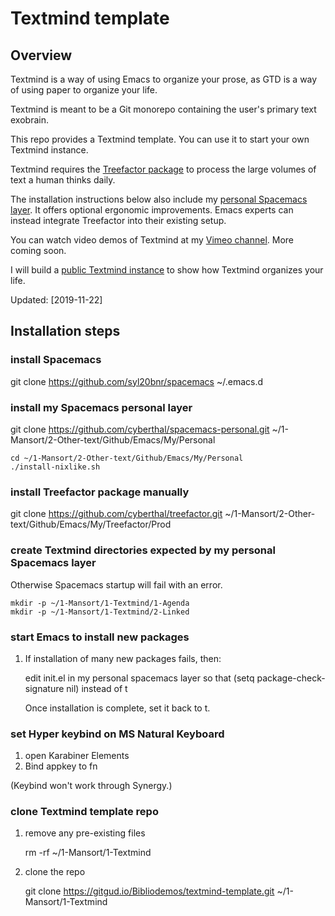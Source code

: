* Textmind template

** Overview

Textmind is a way of using Emacs to organize your prose, as GTD is a way of using paper to organize your life.

Textmind is meant to be a Git monorepo containing the user's primary text exobrain.

This repo provides a Textmind template. You can use it to start your own Textmind instance.

Textmind requires the [[https://treefactor-docs.nfshost.com][Treefactor package]] to process the large volumes of text a human thinks daily.

The installation instructions below also include my [[https://github.com/cyberthal/spacemacs-personal][personal Spacemacs layer]]. It offers optional ergonomic improvements. Emacs experts can instead integrate Treefactor into their existing setup.

You can watch video demos of Textmind at my [[https://vimeo.com/cyberthal][Vimeo channel]]. More coming soon.

I will build a [[https://gitgud.io/Bibliodemos/textmind-my][public Textmind instance]] to show how Textmind organizes your life.

Updated: [2019-11-22]

** Installation steps

*** install Spacemacs

git clone https://github.com/syl20bnr/spacemacs ~/.emacs.d

*** install my Spacemacs personal layer

git clone https://github.com/cyberthal/spacemacs-personal.git ~/1-Mansort/2-Other-text/Github/Emacs/My/Personal

#+begin_src 
cd ~/1-Mansort/2-Other-text/Github/Emacs/My/Personal
./install-nixlike.sh
#+end_src

*** install Treefactor package manually

git clone https://github.com/cyberthal/treefactor.git ~/1-Mansort/2-Other-text/Github/Emacs/My/Treefactor/Prod

*** create Textmind directories expected by my personal Spacemacs layer

Otherwise Spacemacs startup will fail with an error.

#+begin_src 
mkdir -p ~/1-Mansort/1-Textmind/1-Agenda
mkdir -p ~/1-Mansort/1-Textmind/2-Linked
#+end_src

*** start Emacs to install new packages

**** If installation of many new packages fails, then:

edit init.el in my personal spacemacs layer so that
(setq package-check-signature nil)
instead of t

Once installation is complete, set it back to t.

*** set Hyper keybind on MS Natural Keyboard

1. open Karabiner Elements
2. Bind appkey to fn

(Keybind won't work through Synergy.)

*** clone Textmind template repo

**** remove any pre-existing files

rm -rf ~/1-Mansort/1-Textmind

**** clone the repo 

git clone https://gitgud.io/Bibliodemos/textmind-template.git ~/1-Mansort/1-Textmind

